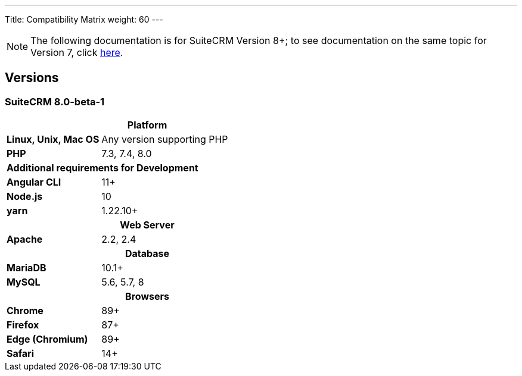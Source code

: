 ---
Title: Compatibility Matrix
weight: 60
---
[NOTE]
The following documentation is for SuiteCRM Version 8+; to see documentation on the same topic for Version 7, click link:/admin/compatibility-matrix[here].


== Versions

=== SuiteCRM 8.0-beta-1

[[smaller-table-spacing-8]]
[cols="1s,2" ]
|========

2+^h| Platform 

| Linux, Unix, Mac OS | Any version supporting PHP
| PHP | 7.3, 7.4, 8.0

2+^| Additional requirements for Development

| Angular CLI | 11+
| Node.js | 10
| yarn | 1.22.10+

2+^h| Web Server 

| Apache |2.2, 2.4 

2+^h| Database 

| MariaDB |10.1+

| MySQL |5.6, 5.7, 8

2+^h| Browsers 

| Chrome |89+

| Firefox |87+

| Edge (Chromium) |89+

| Safari |14+
|========
